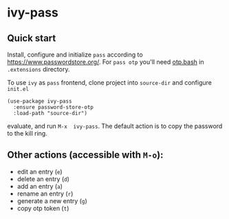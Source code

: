 * ivy-pass
#+html: <p align="center"><img src="https://melpa.org/packages/ivy-pass-badge.svg" /></p>
** Quick start

Install,    configure    and     initialize    =pass=    according    to
https://www.passwordstore.org/.  For =pass otp=  you'll need [[https://github.com/tadfisher/pass-otp/][otp.bash]] in
=.extensions= directory.

To  use  =ivy= as  =pass=  frontend,  clone  project into  =source-dir=  and
configure =init.el=

#+begin_src elisp
(use-package ivy-pass
  :ensure password-store-otp
  :load-path "source-dir")
#+end_src

evaluate, and  run =M-x  ivy-pass=. The  default action  is to  copy the
password to the kill ring.

** Other actions (accessible with =M-o=):
- edit an entry (=e=)
- delete an entry (=d=)
- add an entry (=a=)
- rename an entry (=r=)
- generate a new entry (=g=)
- copy otp token (=t=)
